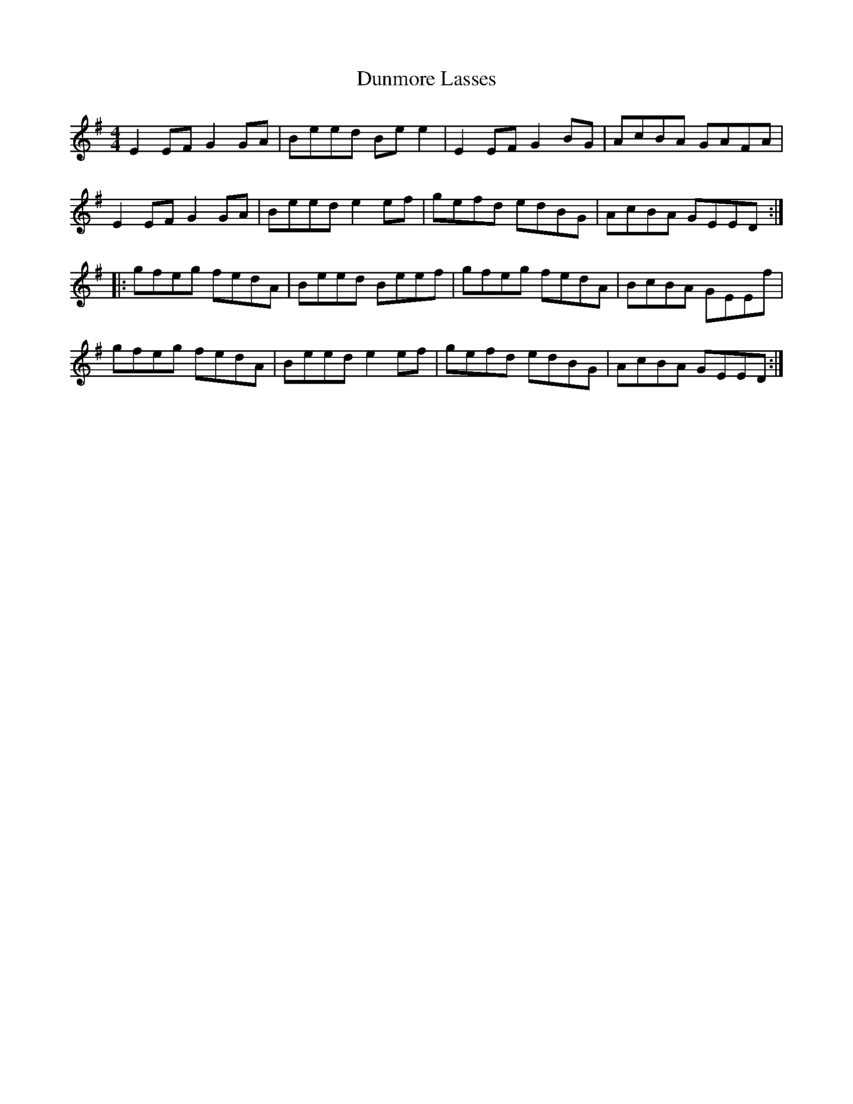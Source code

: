 X:20
T:Dunmore Lasses
R:reel
M:4/4
L:1/8
K:Emin
E2EF G2GA | Beed Bee2 | E2EF G2BG | AcBA GAFA |
E2EF G2GA | Beed e2ef | gefd edBG | AcBA GEED ::
gfeg fedA | Beed Beef | gfeg fedA | BcBA GEEf |
gfeg fedA | Beed e2ef | gefd edBG | AcBA GEED :|
